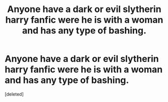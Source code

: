 #+TITLE: Anyone have a dark or evil slytherin harry fanfic were he is with a woman and has any type of bashing.

* Anyone have a dark or evil slytherin harry fanfic were he is with a woman and has any type of bashing.
:PROPERTIES:
:Score: 1
:DateUnix: 1576014105.0
:DateShort: 2019-Dec-11
:FlairText: Request
:END:
[deleted]

